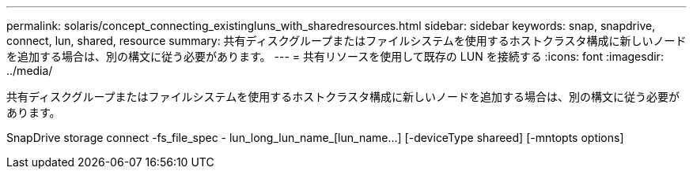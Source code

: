 ---
permalink: solaris/concept_connecting_existingluns_with_sharedresources.html 
sidebar: sidebar 
keywords: snap, snapdrive, connect, lun, shared, resource 
summary: 共有ディスクグループまたはファイルシステムを使用するホストクラスタ構成に新しいノードを追加する場合は、別の構文に従う必要があります。 
---
= 共有リソースを使用して既存の LUN を接続する
:icons: font
:imagesdir: ../media/


[role="lead"]
共有ディスクグループまたはファイルシステムを使用するホストクラスタ構成に新しいノードを追加する場合は、別の構文に従う必要があります。

SnapDrive storage connect -fs_file_spec - lun_long_lun_name_[lun_name...] [-deviceType shareed] [-mntopts options]
